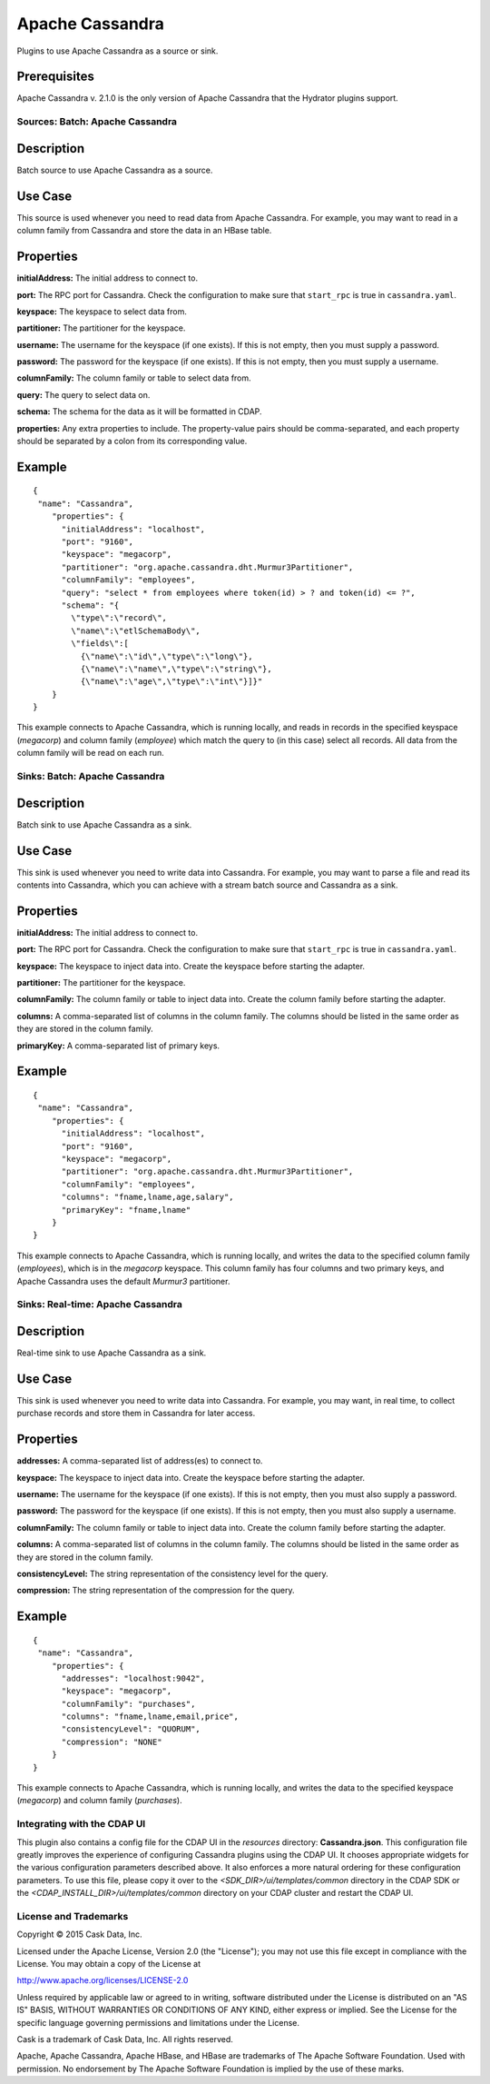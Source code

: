 ================
Apache Cassandra
================

Plugins to use Apache Cassandra as a source or sink.

Prerequisites
-------------
Apache Cassandra v. 2.1.0 is the only version of Apache Cassandra that the Hydrator plugins support.

Sources: Batch: Apache Cassandra
================================

Description
-----------
Batch source to use Apache Cassandra as a source.

Use Case
--------
This source is used whenever you need to read data from Apache Cassandra.
For example, you may want to read in a column family from Cassandra
and store the data in an HBase table.

Properties
----------
**initialAddress:** The initial address to connect to.

**port:** The RPC port for Cassandra.
Check the configuration to make sure that ``start_rpc`` is true in ``cassandra.yaml``.

**keyspace:** The keyspace to select data from.

**partitioner:** The partitioner for the keyspace.

**username:** The username for the keyspace (if one exists).
If this is not empty, then you must supply a password.

**password:** The password for the keyspace (if one exists).
If this is not empty, then you must supply a username.

**columnFamily:** The column family or table to select data from.

**query:** The query to select data on.

**schema:** The schema for the data as it will be formatted in CDAP.

**properties:** Any extra properties to include. The property-value pairs should be comma-separated,
and each property should be separated by a colon from its corresponding value.

Example
-------
::

  {
   "name": "Cassandra",
      "properties": {
        "initialAddress": "localhost",
        "port": "9160",
        "keyspace": "megacorp",
        "partitioner": "org.apache.cassandra.dht.Murmur3Partitioner",
        "columnFamily": "employees",
        "query": "select * from employees where token(id) > ? and token(id) <= ?",
        "schema": "{
          \"type\":\"record\",
          \"name\":\"etlSchemaBody\",
          \"fields\":[
            {\"name\":\"id\",\"type\":\"long\"},
            {\"name\":\"name\",\"type\":\"string\"},
            {\"name\":\"age\",\"type\":\"int\"}]}"
      }
  }

This example connects to Apache Cassandra, which is running locally, and reads in records in the
specified keyspace (*megacorp*) and column family (*employee*) which match the query to (in this case) select all records.
All data from the column family will be read on each run.

Sinks: Batch: Apache Cassandra
==============================

Description
-----------
Batch sink to use Apache Cassandra as a sink.

Use Case
--------
This sink is used whenever you need to write data into Cassandra.
For example, you may want to parse a file and read its contents into Cassandra,
which you can achieve with a stream batch source and Cassandra as a sink.

Properties
----------
**initialAddress:** The initial address to connect to.

**port:** The RPC port for Cassandra.
Check the configuration to make sure that ``start_rpc`` is true in ``cassandra.yaml``.

**keyspace:** The keyspace to inject data into.
Create the keyspace before starting the adapter.

**partitioner:** The partitioner for the keyspace.

**columnFamily:** The column family or table to inject data into.
Create the column family before starting the adapter.

**columns:** A comma-separated list of columns in the column family.
The columns should be listed in the same order as they are stored in the column family.

**primaryKey:** A comma-separated list of primary keys.

Example
-------
::

  {
   "name": "Cassandra",
      "properties": {
        "initialAddress": "localhost",
        "port": "9160",
        "keyspace": "megacorp",
        "partitioner": "org.apache.cassandra.dht.Murmur3Partitioner",
        "columnFamily": "employees",
        "columns": "fname,lname,age,salary",
        "primaryKey": "fname,lname"
      }
  }

This example connects to Apache Cassandra, which is running locally, and writes the data to
the specified column family (*employees*), which is in the *megacorp* keyspace.
This column family has four columns and two primary keys, and Apache Cassandra
uses the default *Murmur3* partitioner.


Sinks: Real-time: Apache Cassandra
=================================

Description
-----------

Real-time sink to use Apache Cassandra as a sink.

Use Case
--------

This sink is used whenever you need to write data into Cassandra.
For example, you may want, in real time, to collect purchase records
and store them in Cassandra for later access.

Properties
----------

**addresses:** A comma-separated list of address(es) to connect to.

**keyspace:** The keyspace to inject data into.
Create the keyspace before starting the adapter.

**username:** The username for the keyspace (if one exists).
If this is not empty, then you must also supply a password.

**password:** The password for the keyspace (if one exists).
If this is not empty, then you must also supply a username.

**columnFamily:** The column family or table to inject data into.
Create the column family before starting the adapter.

**columns:** A comma-separated list of columns in the column family.
The columns should be listed in the same order as they are stored in the column family.

**consistencyLevel:** The string representation of the consistency level for the query.

**compression:** The string representation of the compression for the query.

Example
-------

::

  {
   "name": "Cassandra",
      "properties": {
        "addresses": "localhost:9042",
        "keyspace": "megacorp",
        "columnFamily": "purchases",
        "columns": "fname,lname,email,price",
        "consistencyLevel": "QUORUM",
        "compression": "NONE"
      }
  }

This example connects to Apache Cassandra, which is running locally, and writes the data to
the specified keyspace (*megacorp*) and column family (*purchases*).

Integrating with the CDAP UI
============================
This plugin also contains a config file for the CDAP UI in the *resources* directory: **Cassandra.json**.
This configuration file greatly improves the experience of configuring Cassandra plugins using the CDAP UI.
It chooses appropriate widgets for the various configuration parameters described above. It also enforces a more
natural ordering for these configuration parameters. To use this file, please copy it over to the
*<SDK_DIR>/ui/templates/common* directory in the CDAP SDK or the *<CDAP_INSTALL_DIR>/ui/templates/common* directory
on your CDAP cluster and restart the CDAP UI.

License and Trademarks
======================

Copyright © 2015 Cask Data, Inc.

Licensed under the Apache License, Version 2.0 (the "License"); you may not use this file except
in compliance with the License. You may obtain a copy of the License at

http://www.apache.org/licenses/LICENSE-2.0

Unless required by applicable law or agreed to in writing, software distributed under the
License is distributed on an "AS IS" BASIS, WITHOUT WARRANTIES OR CONDITIONS OF ANY KIND,
either express or implied. See the License for the specific language governing permissions
and limitations under the License.

Cask is a trademark of Cask Data, Inc. All rights reserved.

Apache, Apache Cassandra, Apache HBase, and HBase are trademarks of The Apache Software Foundation. Used with
permission. No endorsement by The Apache Software Foundation is implied by the use of these marks.
